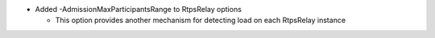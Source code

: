.. news-prs: 4774

.. news-start-section: Additions
- Added -AdmissionMaxParticipantsRange to RtpsRelay options

  - This option provides another mechanism for detecting load on each RtpsRelay instance

.. news-end-section
